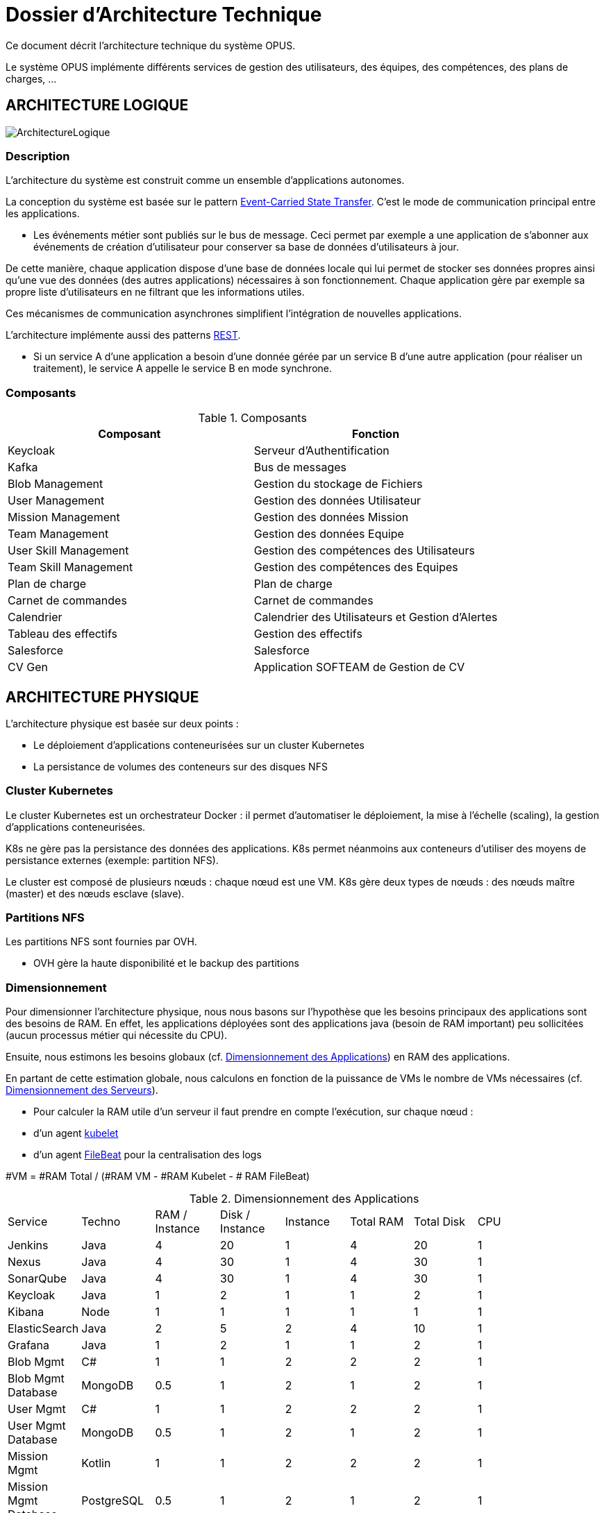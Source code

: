 = Dossier d'Architecture Technique

:toc:

Ce document décrit l'architecture technique du système OPUS.

Le système OPUS implémente différents services de gestion des utilisateurs, des équipes, des compétences, des plans de charges, ...

== ARCHITECTURE LOGIQUE

image::assets/ArchitectureLogique.png[]

=== Description

L'architecture du système est construit comme un ensemble d'applications autonomes.

La conception du système est basée sur le pattern https://martinfowler.com/articles/201701-event-driven.html[Event-Carried State Transfer]. C'est le mode de communication principal entre les applications.

* Les événements métier sont publiés sur le bus de message. Ceci permet par exemple a une application de s'abonner aux événements de création d'utilisateur pour conserver sa base de données d'utilisateurs à jour.

De cette manière, chaque application dispose d'une base de données locale qui lui permet de stocker ses données propres ainsi qu'une vue des données (des autres applications) nécessaires à son fonctionnement. Chaque application gère par exemple sa propre liste d'utilisateurs en ne filtrant que les informations utiles.

Ces mécanismes de communication asynchrones simplifient l'intégration de nouvelles applications.

L'architecture implémente aussi des patterns https://martinfowler.com/articles/enterpriseREST.html[REST].

* Si un service A d'une application a besoin d'une donnée gérée par un service B d'une autre application (pour réaliser un traitement), le service A appelle le service B en mode synchrone.

=== Composants

.Composants
|===
|Composant| Fonction

|Keycloak
|Serveur d'Authentification

|Kafka
|Bus de messages

|Blob Management
|Gestion du stockage de Fichiers

|User Management
|Gestion des données Utilisateur

|Mission Management
|Gestion des données Mission

|Team Management
|Gestion des données Equipe

|User Skill Management
|Gestion des compétences des Utilisateurs

|Team Skill Management
|Gestion des compétences des Equipes

|Plan de charge
|Plan de charge

|Carnet de commandes
|Carnet de commandes

|Calendrier
|Calendrier des Utilisateurs et Gestion d'Alertes

|Tableau des effectifs
|Gestion des effectifs

|Salesforce
|Salesforce

|CV Gen
|Application SOFTEAM de Gestion de CV

|===

== ARCHITECTURE PHYSIQUE

L'architecture physique est basée sur deux points :

* Le déploiement d'applications conteneurisées sur un cluster Kubernetes
* La persistance de volumes des conteneurs sur des disques NFS

=== Cluster Kubernetes

Le cluster Kubernetes est un orchestrateur Docker : il permet d'automatiser le déploiement, la mise à l'échelle (scaling), la gestion d'applications conteneurisées.

K8s ne gère pas la persistance des données des applications. K8s permet néanmoins aux conteneurs d'utiliser des moyens de persistance externes (exemple: partition NFS).

Le cluster est composé de plusieurs nœuds : chaque nœud est une VM. K8s gère deux types de nœuds : des nœuds maître (master) et des nœuds esclave (slave).

=== Partitions NFS

Les partitions NFS sont fournies par OVH. 

* OVH gère la haute disponibilité et le backup des partitions

=== Dimensionnement

Pour dimensionner l'architecture physique, nous nous basons sur l'hypothèse que les besoins principaux des applications sont des besoins de RAM. En effet, les applications déployées sont des applications java (besoin de RAM important) peu sollicitées (aucun processus métier qui nécessite du CPU).

Ensuite, nous estimons les besoins globaux (cf. <<dimensionnement_apps>>) en RAM des applications.

En partant de cette estimation globale, nous calculons en fonction de la puissance de VMs le nombre de VMs nécessaires (cf. <<dimensionnement_serveurs>>).

* Pour calculer la RAM utile d'un serveur il faut prendre en compte l'exécution, sur chaque nœud :
  * d'un agent https://kubernetes.io/docs/reference/command-line-tools-reference/kubelet/[kubelet]
  * d'un agent https://www.elastic.co/fr/products/beats/filebeat[FileBeat] pour la centralisation des logs

#VM = #RAM Total / (#RAM VM - #RAM Kubelet - # RAM FileBeat)

[[dimensionnement_apps]]
.Dimensionnement des Applications
|===
|  Service | Techno | RAM / Instance | Disk / Instance | Instance | Total RAM | Total Disk | CPU |
|  Jenkins | Java | 4 | 20 | 1 | 4 | 20 | 1 |
|  Nexus | Java | 4 | 30 | 1 | 4 | 30 | 1 |
|  SonarQube | Java | 4 | 30 | 1 | 4 | 30 | 1 |
|  Keycloak | Java | 1 | 2 | 1 | 1 | 2 | 1 |
|  Kibana | Node | 1 | 1 | 1 | 1 | 1 | 1 |
|  ElasticSearch | Java | 2 | 5 | 2 | 4 | 10 | 1 |
|  Grafana | Java | 1 | 2 | 1 | 1 | 2 | 1 |
|  Blob Mgmt | C# | 1 | 1 | 2 | 2 | 2 | 1 |
|  Blob Mgmt Database | MongoDB | 0.5 | 1 | 2 | 1 | 2 | 1 |
|  User Mgmt | C# | 1 | 1 | 2 | 2 | 2 | 1 |
|  User Mgmt Database | MongoDB | 0.5 | 1 | 2 | 1 | 2 | 1 |
|  Mission Mgmt | Kotlin | 1 | 1 | 2 | 2 | 2 | 1 |
|  Mission Mgmt Database | PostgreSQL | 0.5 | 1 | 2 | 1 | 2 | 1 |
|  Team Mgmt | Node | 1 | 1 | 2 | 2 | 2 | 1 |
|  Team Mgmt Database | PostgreSQL | 0.5 | 1 | 2 | 1 | 2 | 1 |
|  Team Skill Mgmt | Kotlin | 1 | 1 | 2 | 2 | 2 | 1 |
|  Team Skill Mgmt Database | Kafka | 2 | 20 | 4 | 8 | 80 | 1 |
|  User Skill Mgmt | Java | 1 | 1 | 2 | 2 | 2 | 1 |
|  User Skill Mgmt Database | ElasticSearch |  |  |  |  |  | 1 |
|  Total |  |  |  | 32 | 43 | 195 | 19 |
|===

.Dimensionnement non utile des nœuds du cluster
|===
|Service| RAM

|Kubernetes Node
|1 Go

|FileBeat
|0,5 Go
|===

[[dimensionnement_serveurs]]
.Dimensionnement des Serveurs
|===
|RAM / Instance| #Instance

|8 Go
|6,615384615

|64 Go
|0,688
|===

=== Pricing

.Pricing

|===
|  **Name** | **unit RAM** | **unit vCPU** | **unit Price** | **nb Instance** | **total RAM** | **total vCPU** | **total Price** 

|  VPS SSD 3 | 8 | 2 | 11.99 | 7 | 56 | 14 | 83.93 
|  SP-32 | 32 | 8 | 69.99 | 2 | 64 | 16 | 139.98 
|  SP-64 | 64 | 8 | 99.99 | 1 | 64 | 8 | 99.99 
|===

== SÉCURITÉ

=== Connexion SSH

La connexion SSH aux VMs du cluster est réalisé par enregistrement de clefs SSH.

=== Authentification applicatif

La gestion de l'authentification/autorisation est géré par mise en place du protocole https://openid.net/connect/[OpenID Connect].

Le Flow a utiliser est "Authorization Code Flow" : ce processus permet à un utilisateur de s'authentifier via un navigateur Web, à une application Web qui a un BackEnd capable de gérer des secrets (c'est le cas de nos applications).

Quand un service appelle un autre service, il passe le token d'authentification dans les entêtes de la requête.

== RÉSILIENCE

=== Tolérance aux Pannes

Nous gérons deux types de pannes : les pannes des applications et les pannes du cluster.

==== Pannes des applications

La gestion des pannes des applications est gérée par Kubernetes.

Pour y arriver, Kubernetes se base sur https://kubernetes.io/docs/tasks/configure-pod-container/configure-liveness-readiness-probes/[les lignes de vie des applications].

Si la ligne de vie d'une application ne répond pas, Kubernetes se charge de redémarrer l'application. Chaque application déployée doit donc définir ses lignes de vie.

....
@TAG SCN_APP_HEALTHCHECK
Scenario: Application HealthCheck
Given I am a developer of an application
When the applications probes do not respond
Then the Kubernetes restarts the application
....

==== Pannes du Cluster

La gestion des pannes du cluster est gérée de deux manières.

La première solution consiste à faire un backup des données du cluster. En cas de panne du master, nous pouvons recréer un master identique au master en panne (en repartant des données du backup).

* L'état du cluster est géré via une base de données clef-valeur https://coreos.com/etcd/[etcd].

La seconde solution plus complexe consiste à réaliser une installation multi-maîtres. Dans ce cas, la brique qui contient l'état du cluster (i.e. le serveur etcd) est redondé.

Remarque :

* Pour être tolérant à une panne, il faut 3 maîtres
* Pour être tolérant à deux pannes, il faut 5 maîtres

== EXIGENCES

=== REQ_K8S_BACKUP

The Kubernetes state must be backed up regularly; The Kubernetes state must be restorable from a Snapshot.

=== REQ_K8S_APP_PROBE

In order to handle application faults, the applications must define the liveness probes.